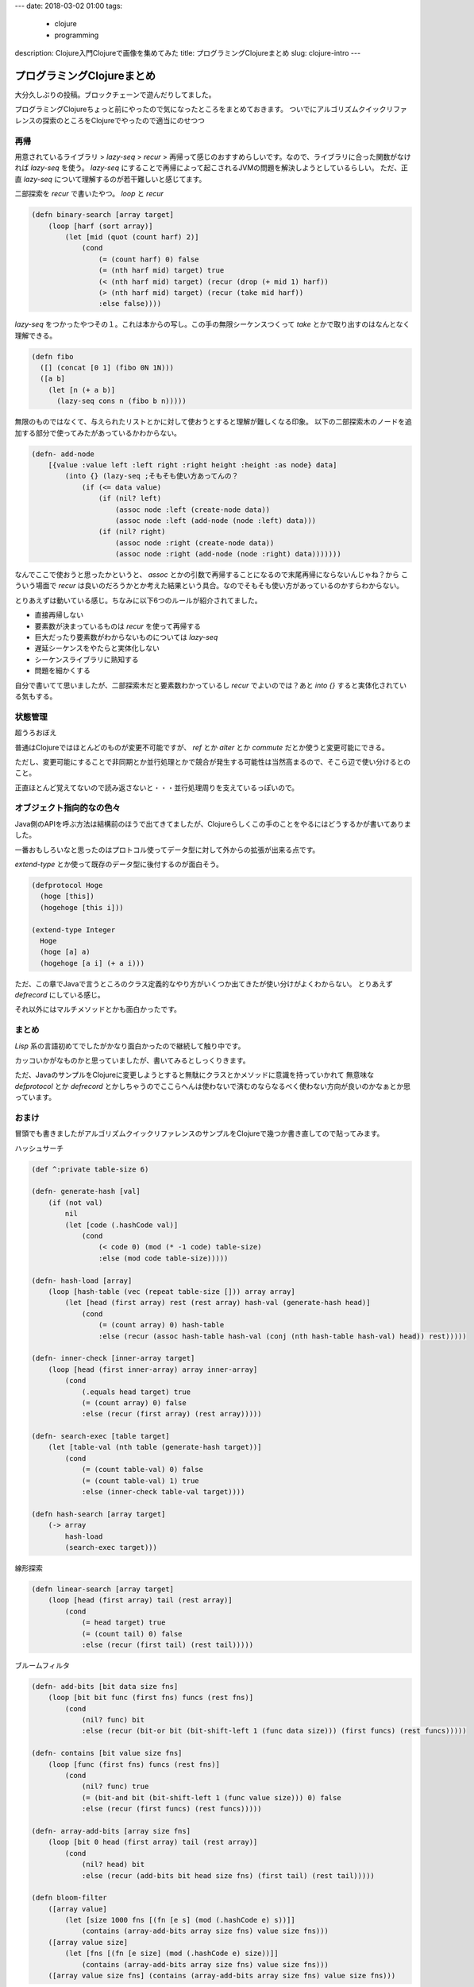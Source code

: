---
date: 2018-03-02 01:00
tags:
  - clojure
  - programming
description: Clojure入門Clojureで画像を集めてみた
title: プログラミングClojureまとめ
slug: clojure-intro
---

プログラミングClojureまとめ
################################

大分久しぶりの投稿。ブロックチェーンで遊んだりしてました。

プログラミングClojureちょっと前にやったので気になったところをまとめておきます。
ついでにアルゴリズムクイックリファレンスの探索のところをClojureでやったので適当にのせつつ

==================================
再帰
==================================

用意されているライブラリ > `lazy-seq` > `recur` > 再帰って感じのおすすめらしいです。なので、ライブラリに合った関数がなければ `lazy-seq` を使う。
`lazy-seq` にすることで再帰によって起こされるJVMの問題を解決しようとしているらしい。
ただ、正直 `lazy-seq` について理解するのが若干難しいと感じてます。

二部探索を `recur` で書いたやつ。 `loop` と `recur`

.. code-block:: clojure

   (defn binary-search [array target]
       (loop [harf (sort array)]
           (let [mid (quot (count harf) 2)]
               (cond
                   (= (count harf) 0) false
                   (= (nth harf mid) target) true
                   (< (nth harf mid) target) (recur (drop (+ mid 1) harf))
                   (> (nth harf mid) target) (recur (take mid harf))
                   :else false))))

`lazy-seq` をつかったやつその１。これは本からの写し。この手の無限シーケンスつくって `take` とかで取り出すのはなんとなく理解できる。

.. code-block:: clojure

   (defn fibo
     ([] (concat [0 1] (fibo 0N 1N)))
     ([a b]
       (let [n (+ a b)]
         (lazy-seq cons n (fibo b n)))))

無限のものではなくて、与えられたリストとかに対して使おうとすると理解が難しくなる印象。
以下の二部探索木のノードを追加する部分で使ってみたがあっているかわからない。

.. code-block:: clojure

   (defn- add-node
       [{value :value left :left right :right height :height :as node} data]
           (into {} (lazy-seq ;そもそも使い方あってんの？
               (if (<= data value)
                   (if (nil? left)
                       (assoc node :left (create-node data))
                       (assoc node :left (add-node (node :left) data)))
                   (if (nil? right)
                       (assoc node :right (create-node data))
                       (assoc node :right (add-node (node :right) data)))))))

なんでここで使おうと思ったかというと、 `assoc` とかの引数で再帰することになるので末尾再帰にならないんじゃね？から
こういう場面で `recur` は良いのだろうかとか考えた結果という具合。なのでそもそも使い方があっているのかすらわからない。

とりあえずは動いている感じ。ちなみに以下6つのルールが紹介されてました。

- 直接再帰しない
- 要素数が決まっているものは `recur` を使って再帰する
- 巨大だったり要素数がわからないものについては `lazy-seq`
- 遅延シーケンスをやたらと実体化しない
- シーケンスライブラリに熟知する
- 問題を細かくする

自分で書いてて思いましたが、二部探索木だと要素数わかっているし `recur` でよいのでは？あと `into {}` すると実体化されている気もする。

==================================
状態管理
==================================

超うろおぼえ

普通はClojureではほとんどのものが変更不可能ですが、 `ref` とか `alter` とか `commute` だとか使うと変更可能にできる。

ただし、変更可能にすることで非同期とか並行処理とかで競合が発生する可能性は当然高まるので、そこら辺で使い分けるとのこと。

正直ほとんど覚えてないので読み返さないと・・・並行処理周りを支えているっぽいので。


==================================
オブジェクト指向的なの色々
==================================

Java側のAPIを呼ぶ方法は結構前のほうで出てきてましたが、Clojureらしくこの手のことをやるにはどうするかが書いてありました。

一番おもしろいなと思ったのはプロトコル使ってデータ型に対して外からの拡張が出来る点です。

`extend-type` とか使って既存のデータ型に後付するのが面白そう。

.. code-block:: clojure

   (defprotocol Hoge
     (hoge [this])
     (hogehoge [this i]))

   (extend-type Integer
     Hoge
     (hoge [a] a)
     (hogehoge [a i] (+ a i)))

ただ、この章でJavaで言うところのクラス定義的なやり方がいくつか出てきたが使い分けがよくわからない。
とりあえず `defrecord` にしている感じ。

それ以外にはマルチメソッドとかも面白かったです。

============================
まとめ
============================

`Lisp` 系の言語初めてでしたがかなり面白かったので継続して触り中です。

カッコいかがなものかと思っていましたが、書いてみるとしっくりきます。

ただ、JavaのサンプルをClojureに変更しようとすると無駄にクラスとかメソッドに意識を持っていかれて
無意味な `defprotocol` とか `defrecord` とかしちゃうのでここらへんは使わないで済むのならなるべく使わない方向が良いのかなぁとか思っています。

============================
おまけ
============================

冒頭でも書きましたがアルゴリズムクイックリファレンスのサンプルをClojureで幾つか書き直してので貼ってみます。


ハッシュサーチ

.. code-block:: clojure

   (def ^:private table-size 6)

   (defn- generate-hash [val]
       (if (not val) 
           nil
           (let [code (.hashCode val)]
               (cond
                   (< code 0) (mod (* -1 code) table-size)
                   :else (mod code table-size)))))
 
   (defn- hash-load [array]
       (loop [hash-table (vec (repeat table-size [])) array array]
           (let [head (first array) rest (rest array) hash-val (generate-hash head)]
               (cond
                   (= (count array) 0) hash-table
                   :else (recur (assoc hash-table hash-val (conj (nth hash-table hash-val) head)) rest)))))
 
   (defn- inner-check [inner-array target]
       (loop [head (first inner-array) array inner-array]
           (cond
               (.equals head target) true
               (= (count array) 0) false
               :else (recur (first array) (rest array)))))
 
   (defn- search-exec [table target]
       (let [table-val (nth table (generate-hash target))] 
           (cond
               (= (count table-val) 0) false
               (= (count table-val) 1) true
               :else (inner-check table-val target))))
 
   (defn hash-search [array target]
       (-> array
           hash-load
           (search-exec target)))

線形探索

.. code-block:: clojure

   (defn linear-search [array target]
       (loop [head (first array) tail (rest array)]
           (cond
               (= head target) true
               (= (count tail) 0) false
               :else (recur (first tail) (rest tail)))))

ブルームフィルタ

.. code-block:: clojure

   (defn- add-bits [bit data size fns]
       (loop [bit bit func (first fns) funcs (rest fns)]
           (cond
               (nil? func) bit
               :else (recur (bit-or bit (bit-shift-left 1 (func data size))) (first funcs) (rest funcs)))))
 
   (defn- contains [bit value size fns]
       (loop [func (first fns) funcs (rest fns)]
           (cond
               (nil? func) true
               (= (bit-and bit (bit-shift-left 1 (func value size))) 0) false
               :else (recur (first funcs) (rest funcs)))))
 
   (defn- array-add-bits [array size fns]
       (loop [bit 0 head (first array) tail (rest array)]
           (cond
               (nil? head) bit
               :else (recur (add-bits bit head size fns) (first tail) (rest tail)))))
 
   (defn bloom-filter
       ([array value] 
           (let [size 1000 fns [(fn [e s] (mod (.hashCode e) s))]]
               (contains (array-add-bits array size fns) value size fns)))
       ([array value size] 
           (let [fns [(fn [e size] (mod (.hashCode e) size))]]
               (contains (array-add-bits array size fns) value size fns)))
       ([array value size fns] (contains (array-add-bits array size fns) value size fns)))
